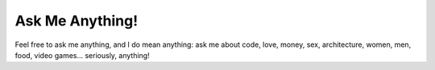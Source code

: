 ================
Ask Me Anything!
================

============================  ============================
`:question: Ask a Question`_  `:memo: Answered Questions`_
==========================================================
Feel free to ask me anything, and I do mean anything: ask
me about code, love, money, sex, architecture, women, men,
food, video games... seriously, anything!


.. _`:question: Ask a Question`: https://github.com/sevvie/ama/issues/new
.. _`:memo: Answered Questions`: https://github.com/sevvie/ama/issues?utf8=%E2%9C%93&q=is%3Aissue+is%3Aclosed
